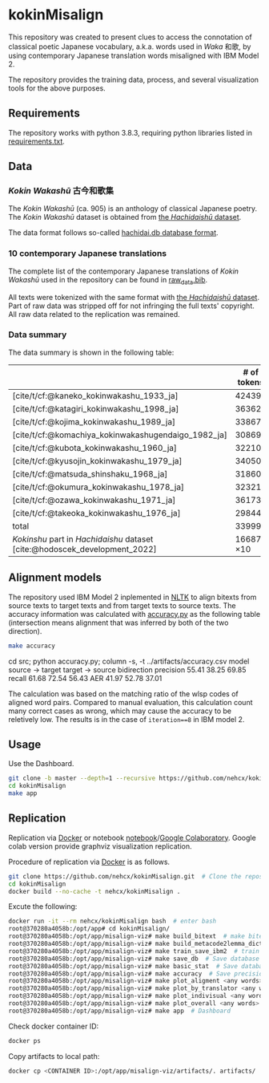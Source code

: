 #+bibliography: ./data/translations/raw_data.bib

* kokinMisalign
This repository was created to present clues to access the connotation
of classical poetic Japanese vocabulary, a.k.a. words used in /Waka/
和歌, by using contemporary Japanese translation words misaligned with
IBM Model 2.

The repository provides the training data, process, and several
visualization tools for the above purposes.

** Requirements
The repository works with python 3.8.3, requiring python libraries
listed in [[https://github.com/nehcx/kokinMisalign/blob/master/requirements.txt][requirements.txt]].

** Data
*** /Kokin Wakashū/ 古今和歌集
The /Kokin Wakashū/ (ca. 905) is an anthology of classical Japanese
poetry. The /Kokin Wakashū/ dataset is obtained from
[[https://github.com/yamagen/hachidaishu][the /Hachidaishū/ dataset]].

The data format follows so-called [[https://github.com/idiig/misalign-viz/tree/master/data/hachidaishu#hachidaidb-database-format][hachidai.db database format]].

*** 10 contemporary Japanese translations
The complete list of the contemporary Japanese translations of /Kokin
Wakashū/ used in the repository can be found in
[[https://github.com/nehcx/kokinMisalign/blob/master/data/translations/raw_data.bib][raw_data.bib]].

All texts were tokenized with the same format with [[https://github.com/yamagen/hachidaishu][the /Hachidaishū/
dataset]]. Part of raw data was stripped off for not infringing the full
texts' copyright. All raw data related to the replication was
remained.

*** Data summary
The data summary is shown in the following table:
|                                                                            |     # of tokens | # of types |     # of texts |
|----------------------------------------------------------------------------+-----------------+------------+----------------|
| [cite/t/cf:@kaneko_kokinwakashu_1933_ja]                                   |           42439 |       3356 |           1000 |
| [cite/t/cf:@katagiri_kokinwakashu_1998_ja]                                 |           36362 |       2882 |           1000 |
| [cite/t/cf:@kojima_kokinwakashu_1989_ja]                                   |           33867 |       2955 |           1000 |
| [cite/t/cf:@komachiya_kokinwakashugendaigo_1982_ja]                        |           30869 |       2692 |           1000 |
| [cite/t/cf:@kubota_kokinwakashu_1960_ja]                                   |           32210 |       2701 |           1000 |
| [cite/t/cf:@kyusojin_kokinwakashu_1979_ja]                                 |           34050 |       2770 |           1000 |
| [cite/t/cf:@matsuda_shinshaku_1968_ja]                                     |           31860 |       3007 |           1000 |
| [cite/t/cf:@okumura_kokinwakashu_1978_ja]                                  |           32321 |       3153 |           1000 |
| [cite/t/cf:@ozawa_kokinwakashu_1971_ja]                                    |           36173 |       3384 |           1000 |
| [cite/t/cf:@takeoka_kokinwakashu_1976_ja]                                  |           29844 |       2861 |           1000 |
|----------------------------------------------------------------------------+-----------------+------------+----------------|
| total                                                                      |          339995 |       8252 |          10000 |
|----------------------------------------------------------------------------+-----------------+------------+----------------|
| /Kokinshu/ part in /Hachidaishu/ dataset [cite:@hodoscek_development_2022] | 16687 \times 10 |       1496 | 1000 \times 10 |

** Alignment models
The repository used IBM Model 2 inplemented in [[https://www.nltk.org/][NLTK]] to align bitexts
from source texts to target texts and from target texts to source
texts. The accuracy information was calculated with [[https://github.com/nehcx/kokinMisalign/blob/master/src/accuracy.py][accuracy.py]] as
the following table (intersection means alignment that was inferred by
both of the two direction).

#+BEGIN_SRC sh :results raw
  make accuracy
#+END_SRC

#+RESULTS[7f435add1cc23d88ce3b2ff1057c2e4e1ddaabf0]:
cd src; python accuracy.py; column -s, -t ../artifacts/accuracy.csv
model      source → target  target → source  bidirection
precision  55.41            38.25            69.85
recall     61.68            72.54            56.43
AER        41.97            52.78            37.01

The calculation was based on the matching ratio of the wlsp codes of
aligned word pairs. Compared to manual evaluation, this calculation
count many correct cases as wrong, which may cause the accuracy to be
reletively low. The results is in the case of =iteration==8= in IBM
model 2.

** Usage

Use the Dashboard.
#+BEGIN_SRC sh :results raw
  git clone -b master --depth=1 --recursive https://github.com/nehcx/kokinMisalign.git  # Clone the repository
  cd kokinMisalign
  make app
#+END_SRC

** Replication
Replication via [[https://docker.com][Docker]] or notebook
[[https://github.com/nehcx/kokinMisalign/blob/master/replication.ipynb][notebook]]/[[https://colab.research.google.com/drive/1tx1CmVssgJJ8MfsBTnRrYJ-GUyP3F2-L#scrollTo=AKwgFnwoe1VQ][Google
Colaboratory]]. Google colab version provide graphviz visualization
replication. 

Procedure of replication via [[https://docker.com][Docker]] is as follows.

#+BEGIN_SRC sh :results raw
  git clone https://github.com/nehcx/kokinMisalign.git  # Clone the repository
  cd kokinMisalign
  docker build --no-cache -t nehcx/kokinMisalign .  
#+END_SRC

Excute the following:
#+BEGIN_SRC sh
  docker run -it --rm nehcx/kokinMisalign bash  # enter bash
  root@370280a4058b:/opt/app# cd kokinMisalign/
  root@370280a4058b:/opt/app/misalign-viz# make build_bitext  # make bitexts.csv
  root@370280a4058b:/opt/app/misalign-viz# make build_metacode2lemma_dict  # make metacode2lemma dictionary
  root@370280a4058b:/opt/app/misalign-viz# make train_save_ibm2  # train and save ibm model 2
  root@370280a4058b:/opt/app/misalign-viz# make save_db  # Save database for query
  root@370280a4058b:/opt/app/misalign-viz# make basic_stat  # Save database basic statistic description
  root@370280a4058b:/opt/app/misalign-viz# make accuracy  # Save precision, recall and AER
  root@370280a4058b:/opt/app/misalign-viz# make plot_aligment <any words>  # alignment visualization
  root@370280a4058b:/opt/app/misalign-viz# make plot_by_translator <any words>  # network-by-translators visualization
  root@370280a4058b:/opt/app/misalign-viz# make plot_indivisual <any words>  # network-by-translator-s for single poem visualization
  root@370280a4058b:/opt/app/misalign-viz# make plot_overall <any words>  # overall network visualization
  root@370280a4058b:/opt/app/misalign-viz# make app  # Dashboard
#+END_SRC

Check docker container ID:
#+BEGIN_SRC sh 
  docker ps
#+END_SRC

Copy artifacts to local path:
#+BEGIN_SRC sh
  docker cp <CONTAINER ID>:/opt/app/misalign-viz/artifacts/. artifacts/
#+END_SRC

#+print_bibliography:
